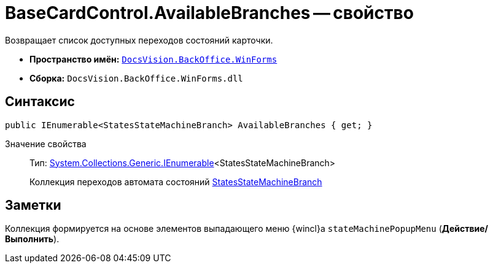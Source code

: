 = BaseCardControl.AvailableBranches -- свойство

Возвращает список доступных переходов состояний карточки.

* *Пространство имён:* `xref:api/DocsVision/BackOffice/WinForms/WinForms_NS.adoc[DocsVision.BackOffice.WinForms]`
* *Сборка:* `DocsVision.BackOffice.WinForms.dll`

== Синтаксис

[source,csharp]
----
public IEnumerable<StatesStateMachineBranch> AvailableBranches { get; }
----

Значение свойства::
Тип: http://msdn.microsoft.com/ru-ru/library/9eekhta0.aspx[System.Collections.Generic.IEnumerable]<StatesStateMachineBranch>
+
Коллекция переходов автомата состояний xref:api/DocsVision/BackOffice/ObjectModel/StatesStateMachineBranch_CL.adoc[StatesStateMachineBranch]

== Заметки

Коллекция формируется на основе элементов выпадающего меню {wincl}а `stateMachinePopupMenu` (*Действие/Выполнить*).
